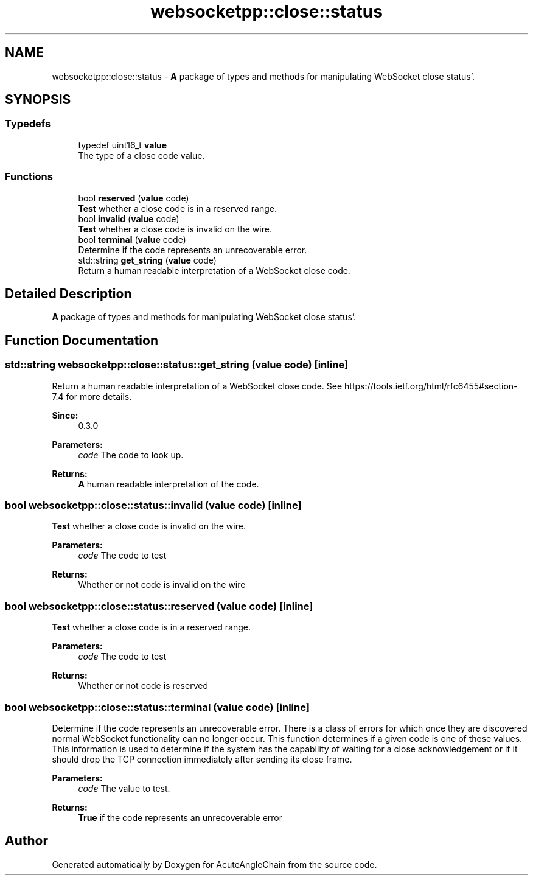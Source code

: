 .TH "websocketpp::close::status" 3 "Sun Jun 3 2018" "AcuteAngleChain" \" -*- nroff -*-
.ad l
.nh
.SH NAME
websocketpp::close::status \- \fBA\fP package of types and methods for manipulating WebSocket close status'\&.  

.SH SYNOPSIS
.br
.PP
.SS "Typedefs"

.in +1c
.ti -1c
.RI "typedef uint16_t \fBvalue\fP"
.br
.RI "The type of a close code value\&. "
.in -1c
.SS "Functions"

.in +1c
.ti -1c
.RI "bool \fBreserved\fP (\fBvalue\fP code)"
.br
.RI "\fBTest\fP whether a close code is in a reserved range\&. "
.ti -1c
.RI "bool \fBinvalid\fP (\fBvalue\fP code)"
.br
.RI "\fBTest\fP whether a close code is invalid on the wire\&. "
.ti -1c
.RI "bool \fBterminal\fP (\fBvalue\fP code)"
.br
.RI "Determine if the code represents an unrecoverable error\&. "
.ti -1c
.RI "std::string \fBget_string\fP (\fBvalue\fP code)"
.br
.RI "Return a human readable interpretation of a WebSocket close code\&. "
.in -1c
.SH "Detailed Description"
.PP 
\fBA\fP package of types and methods for manipulating WebSocket close status'\&. 
.SH "Function Documentation"
.PP 
.SS "std::string websocketpp::close::status::get_string (\fBvalue\fP code)\fC [inline]\fP"

.PP
Return a human readable interpretation of a WebSocket close code\&. See https://tools.ietf.org/html/rfc6455#section-7.4 for more details\&.
.PP
\fBSince:\fP
.RS 4
0\&.3\&.0
.RE
.PP
\fBParameters:\fP
.RS 4
\fIcode\fP The code to look up\&. 
.RE
.PP
\fBReturns:\fP
.RS 4
\fBA\fP human readable interpretation of the code\&. 
.RE
.PP

.SS "bool websocketpp::close::status::invalid (\fBvalue\fP code)\fC [inline]\fP"

.PP
\fBTest\fP whether a close code is invalid on the wire\&. 
.PP
\fBParameters:\fP
.RS 4
\fIcode\fP The code to test 
.RE
.PP
\fBReturns:\fP
.RS 4
Whether or not code is invalid on the wire 
.RE
.PP

.SS "bool websocketpp::close::status::reserved (\fBvalue\fP code)\fC [inline]\fP"

.PP
\fBTest\fP whether a close code is in a reserved range\&. 
.PP
\fBParameters:\fP
.RS 4
\fIcode\fP The code to test 
.RE
.PP
\fBReturns:\fP
.RS 4
Whether or not code is reserved 
.RE
.PP

.SS "bool websocketpp::close::status::terminal (\fBvalue\fP code)\fC [inline]\fP"

.PP
Determine if the code represents an unrecoverable error\&. There is a class of errors for which once they are discovered normal WebSocket functionality can no longer occur\&. This function determines if a given code is one of these values\&. This information is used to determine if the system has the capability of waiting for a close acknowledgement or if it should drop the TCP connection immediately after sending its close frame\&.
.PP
\fBParameters:\fP
.RS 4
\fIcode\fP The value to test\&. 
.RE
.PP
\fBReturns:\fP
.RS 4
\fBTrue\fP if the code represents an unrecoverable error 
.RE
.PP

.SH "Author"
.PP 
Generated automatically by Doxygen for AcuteAngleChain from the source code\&.
